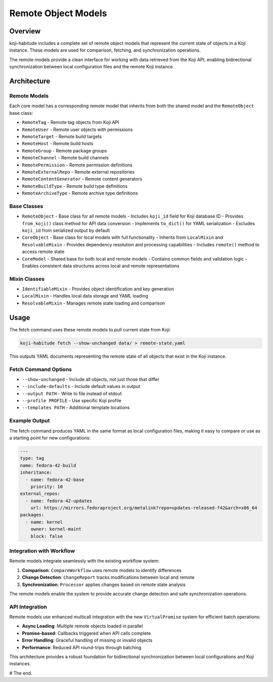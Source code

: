 Remote Object Models
====================

Overview
--------

koji-habitude includes a complete set of remote object models that represent
the current state of objects in a Koji instance. These models are used for
comparison, fetching, and synchronization operations.

The remote models provide a clean interface for working with data retrieved
from the Koji API, enabling bidirectional synchronization between local
configuration files and the remote Koji instance.

Architecture
-----------

Remote Models
~~~~~~~~~~~~

Each core model has a corresponding remote model that inherits from both
the shared model and the ``RemoteObject`` base class:

- ``RemoteTag`` - Remote tag objects from Koji API
- ``RemoteUser`` - Remote user objects with permissions
- ``RemoteTarget`` - Remote build targets
- ``RemoteHost`` - Remote build hosts
- ``RemoteGroup`` - Remote package groups
- ``RemoteChannel`` - Remote build channels
- ``RemotePermission`` - Remote permission definitions
- ``RemoteExternalRepo`` - Remote external repositories
- ``RemoteContentGenerator`` - Remote content generators
- ``RemoteBuildType`` - Remote build type definitions
- ``RemoteArchiveType`` - Remote archive type definitions

Base Classes
~~~~~~~~~~~

- ``RemoteObject`` - Base class for all remote models
  - Includes ``koji_id`` field for Koji database ID
  - Provides ``from_koji()`` class method for API data conversion
  - Implements ``to_dict()`` for YAML serialization
  - Excludes ``koji_id`` from serialized output by default

- ``CoreObject`` - Base class for local models with full functionality
  - Inherits from ``LocalMixin`` and ``ResolvableMixin``
  - Provides dependency resolution and processing capabilities
  - Includes ``remote()`` method to access remote state

- ``CoreModel`` - Shared base for both local and remote models
  - Contains common fields and validation logic
  - Enables consistent data structures across local and remote representations

Mixin Classes
~~~~~~~~~~~~

- ``IdentifiableMixin`` - Provides object identification and key generation
- ``LocalMixin`` - Handles local data storage and YAML loading
- ``ResolvableMixin`` - Manages remote state loading and comparison

Usage
-----

The fetch command uses these remote models to pull current state from Koji:

.. code:: bash

   koji-habitude fetch --show-unchanged data/ > remote-state.yaml

This outputs YAML documents representing the remote state of all objects
that exist in the Koji instance.

Fetch Command Options
~~~~~~~~~~~~~~~~~~~~~

- ``--show-unchanged`` - Include all objects, not just those that differ
- ``--include-defaults`` - Include default values in output
- ``--output PATH`` - Write to file instead of stdout
- ``--profile PROFILE`` - Use specific Koji profile
- ``--templates PATH`` - Additional template locations

Example Output
~~~~~~~~~~~~~~

The fetch command produces YAML in the same format as local configuration
files, making it easy to compare or use as a starting point for new
configurations:

.. code:: yaml

   ---
   type: tag
   name: fedora-42-build
   inheritance:
     - name: fedora-42-base
       priority: 10
   external_repos:
     - name: fedora-42-updates
       url: https://mirrors.fedoraproject.org/metalink?repo=updates-released-f42&arch=x86_64
   packages:
     - name: kernel
       owner: kernel-maint
       block: false

Integration with Workflow
~~~~~~~~~~~~~~~~~~~~~~~~~

Remote models integrate seamlessly with the existing workflow system:

1. **Comparison**: ``CompareWorkflow`` uses remote models to identify differences
2. **Change Detection**: ``ChangeReport`` tracks modifications between local and remote
3. **Synchronization**: ``Processor`` applies changes based on remote state analysis

The remote models enable the system to provide accurate change detection
and safe synchronization operations.

API Integration
~~~~~~~~~~~~~~~

Remote models use enhanced multicall integration with the new ``VirtualPromise``
system for efficient batch operations:

- **Async Loading**: Multiple remote objects loaded in parallel
- **Promise-based**: Callbacks triggered when API calls complete
- **Error Handling**: Graceful handling of missing or invalid objects
- **Performance**: Reduced API round-trips through batching

This architecture provides a robust foundation for bidirectional
synchronization between local configurations and Koji instances.

# The end.
